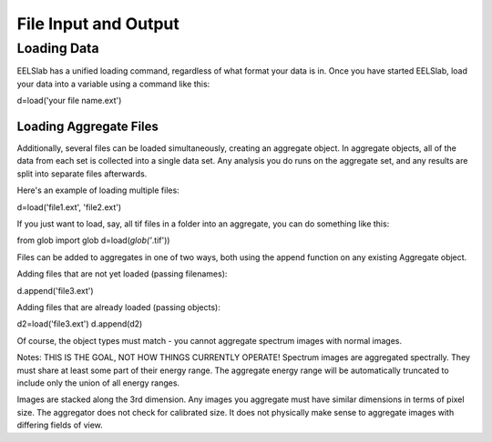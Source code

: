File Input and Output
+++++++++++++++++++++

Loading Data
==============

EELSlab has a unified loading command, regardless of what format your
data is in.  Once you have started EELSlab, load your data into a
variable using a command like this:

.. code-block:: python

d=load('your file name.ext')


Loading Aggregate Files
---------------------------
Additionally, several files can be loaded simultaneously, creating an
aggregate object.  In aggregate objects, all of the data from each set
is collected into a single data set.  Any analysis you do runs on the
aggregate set, and any results are split into separate files
afterwards.

Here's an example of loading multiple files:

.. code-block:: python

d=load('file1.ext', 'file2.ext')

If you just want to load, say, all tif files in a folder into an
aggregate, you can do something like this:

.. code-block:: python

from glob import glob
d=load(*glob('*.tif'))

Files can be added to aggregates in one of two ways, both using the
append function on any existing Aggregate object.

Adding files that are not yet loaded (passing filenames):

.. code-block:: python

d.append('file3.ext')

Adding files that are already loaded (passing objects):

.. code-block:: python

d2=load('file3.ext')
d.append(d2)

Of course, the object types must match - you cannot aggregate spectrum
images with normal images.

Notes:
THIS IS THE GOAL, NOT HOW THINGS CURRENTLY OPERATE!
Spectrum images are aggregated spectrally.  They must share at least
some part of their energy range.  The aggregate energy range will be
automatically truncated to include only the union of all energy
ranges.  

Images are stacked along the 3rd dimension.  Any images you aggregate must
have similar dimensions in terms of pixel size.  The aggregator does
not check for calibrated size.  It does not physically make sense to
aggregate images with differing fields of view.
